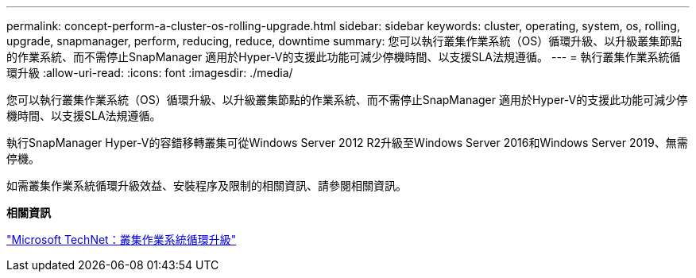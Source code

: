 ---
permalink: concept-perform-a-cluster-os-rolling-upgrade.html 
sidebar: sidebar 
keywords: cluster, operating, system, os, rolling, upgrade, snapmanager, perform, reducing, reduce, downtime 
summary: 您可以執行叢集作業系統（OS）循環升級、以升級叢集節點的作業系統、而不需停止SnapManager 適用於Hyper-V的支援此功能可減少停機時間、以支援SLA法規遵循。 
---
= 執行叢集作業系統循環升級
:allow-uri-read: 
:icons: font
:imagesdir: ./media/


[role="lead"]
您可以執行叢集作業系統（OS）循環升級、以升級叢集節點的作業系統、而不需停止SnapManager 適用於Hyper-V的支援此功能可減少停機時間、以支援SLA法規遵循。

執行SnapManager Hyper-V的容錯移轉叢集可從Windows Server 2012 R2升級至Windows Server 2016和Windows Server 2019、無需停機。

如需叢集作業系統循環升級效益、安裝程序及限制的相關資訊、請參閱相關資訊。

*相關資訊*

https://docs.microsoft.com/en-us/windows-server/failover-clustering/cluster-operating-system-rolling-upgrade["Microsoft TechNet：叢集作業系統循環升級"]
